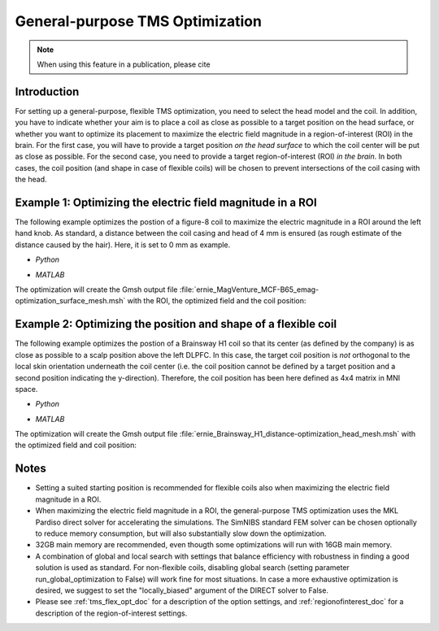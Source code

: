 .. _tms_flex_opt:


General-purpose TMS Optimization
================================

.. note:: When using this feature in a publication, please cite 

\

Introduction
--------------
For setting up a general-purpose, flexible TMS optimization, you need to select the head model and the coil. In addition, you have to indicate whether your aim is to place a coil as close as possible to a target position on the head surface, or whether you want to optimize its placement to maximize the electric field magnitude in a region-of-interest (ROI) in the brain. For the first case, you will have to provide a target position *on the head surface* to which the coil center will be put as close as possible. For the second case, you need to provide a target region-of-interest (ROI) *in the brain*. In both cases, the coil position (and shape in case of flexible coils) will be chosen to prevent intersections of the coil casing with the head.

Example 1: Optimizing the electric field magnitude in a ROI
-----------------------------------------------------------
The following example optimizes the postion of a figure-8 coil to maximize the electric magnitude in a ROI around the left hand knob. As standard, a distance between the coil casing and head of 4 mm is ensured (as rough estimate of the distance caused by the hair). Here, it is set to 0 mm as example.

* *Python*

  .. literalinclude:: ../../simnibs/examples/tms_flex_optimization/tms_flex_fig8coil_emag.py
     :language: python

\

* *MATLAB*

  .. literalinclude:: ../../simnibs/examples/tms_flex_optimization/tms_flex_fig8coil_emag.m
     :language: matlab

\

The optimization will create the Gmsh output file :file:`ernie_MagVenture_MCF-B65_emag-optimization_surface_mesh.msh` with the ROI, the optimized field and the coil position:

.. figure:: ../images/Fig8_opt.png
   :scale: 40 %


Example 2: Optimizing the position and shape of a flexible coil
---------------------------------------------------------------
The following example optimizes the postion of a Brainsway H1 coil so that its center (as defined by the company) is as close as possible to a scalp position above the left DLPFC. In this case, the target coil position is *not* orthogonal to the local skin orientation underneath the coil center (i.e. the coil position cannot be defined by a target position and a second position indicating the y-direction). Therefore, the coil position has been here defined as 4x4 matrix in MNI space.

* *Python*

  .. literalinclude:: ../../simnibs/examples/tms_flex_optimization/tms_flex_Brainsway_H1_distance.py
     :language: python

\

* *MATLAB*

  .. literalinclude:: ../../simnibs/examples/tms_flex_optimization/tms_flex_Brainsway_H1_distance.m
     :language: matlab

\

The optimization will create the Gmsh output file :file:`ernie_Brainsway_H1_distance-optimization_head_mesh.msh` with the optimized field and coil position:

.. figure:: ../images/H1_opt.png
   :scale: 40 %
   

Notes
--------------
* Setting a suited starting position is recommended for flexible coils also when maximizing the electric field magnitude in a ROI.
* When maximizing the electric field magnitude in a ROI, the general-purpose TMS optimization uses the MKL Pardiso direct solver for accelerating the simulations. The SimNIBS standard FEM solver can be chosen optionally to reduce memory consumption, but will also substantially slow down the optimization.
* 32GB main memory are recommended, even thougth some optimizations will run with 16GB main memory.
* A combination of global and local search with settings that balance efficiency with robustness in finding a good solution is used as standard. For non-flexible coils, disabling global search (setting parameter run_global_optimization to False) will work fine for most situations. In case a more exhaustive optimization is desired, we suggest to set the "locally_biased" argument of the DIRECT solver to False.
* Please see :ref:`tms_flex_opt_doc` for a description of the option settings, and :ref:`regionofinterest_doc` for a description of the region-of-interest settings.
